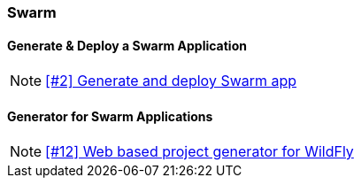 === Swarm

==== Generate & Deploy a Swarm Application

NOTE: https://github.com/tdiesler/openshift-playground/issues/2[[#2\] Generate and deploy Swarm app]

==== Generator for Swarm Applications

NOTE: https://github.com/tdiesler/openshift-playground/issues/12[[#12\] Web based project generator for WildFly]



